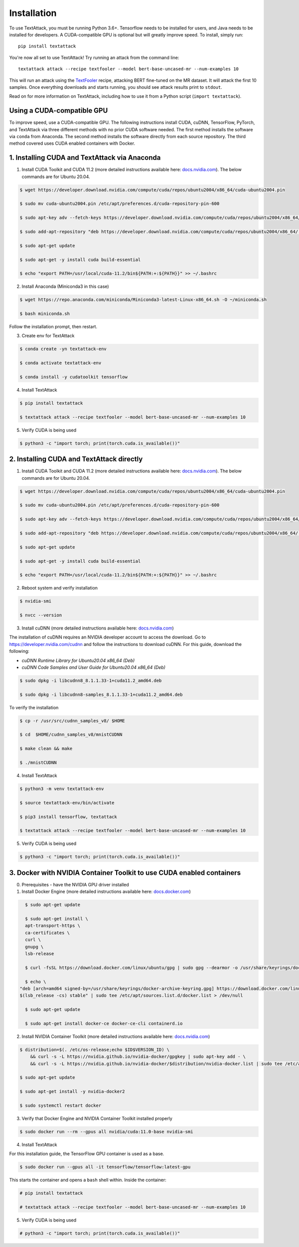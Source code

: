 
.. _installation:


Installation
==============

To use TextAttack, you must be running Python 3.6+. Tensorflow needs to be installed for users, and Java needs to be installed for developers. A CUDA-compatible GPU is optional but will greatly improve speed. To install, simply run::

    pip install textattack 

You're now all set to use TextAttack! Try running an attack from the command line::

    textattack attack --recipe textfooler --model bert-base-uncased-mr --num-examples 10

This will run an attack using the TextFooler_ recipe, attacking BERT fine-tuned on the MR dataset. It will attack the first 10 samples. Once everything downloads and starts running, you should see attack results print to ``stdout``.

Read on for more information on TextAttack, including how to use it from a Python script (``import textattack``).

Using a CUDA-compatible GPU
---------------------------------------
To improve speed, use a CUDA-compatible GPU. The following instructions install CUDA, cuDNN, TensorFlow, PyTorch, and TextAttack via three different methods with no prior CUDA software needed. The first method installs the software via ``conda`` from Anaconda. The second method installs the software directly from each source repository. The third method covered uses CUDA enabled containers with Docker.

1. Installing CUDA and TextAttack via Anaconda
----------------------------------------------

1. Install CUDA Toolkit and CUDA 11.2 (more detailed instructions available here: `docs.nvidia.com <https://docs.nvidia.com/cuda/cuda-installation-guide-linux/index.html>`__). The below commands are for Ubuntu 20.04.

.. code-block:: console

    $ wget https://developer.download.nvidia.com/compute/cuda/repos/ubuntu2004/x86_64/cuda-ubuntu2004.pin

    $ sudo mv cuda-ubuntu2004.pin /etc/apt/preferences.d/cuda-repository-pin-600

    $ sudo apt-key adv --fetch-keys https://developer.download.nvidia.com/compute/cuda/repos/ubuntu2004/x86_64/7fa2af80.pub

    $ sudo add-apt-repository "deb https://developer.download.nvidia.com/compute/cuda/repos/ubuntu2004/x86_64/ /"

    $ sudo apt-get update

    $ sudo apt-get -y install cuda build-essential

    $ echo "export PATH=/usr/local/cuda-11.2/bin${PATH:+:${PATH}}" >> ~/.bashrc

2. Install Anaconda (Miniconda3 in this case)

.. code-block:: console

    $ wget https://repo.anaconda.com/miniconda/Miniconda3-latest-Linux-x86_64.sh -O ~/miniconda.sh

    $ bash miniconda.sh

Follow the installation prompt, then restart.

3. Create env for TextAttack

.. code-block:: console

    $ conda create -yn textattack-env

    $ conda activate textattack-env

    $ conda install -y cudatoolkit tensorflow

4. Install TextAttack

.. code-block:: console

    $ pip install textattack

    $ textattack attack --recipe textfooler --model bert-base-uncased-mr --num-examples 10

5. Verify CUDA is being used

.. code-block:: console
    
    $ python3 -c "import torch; print(torch.cuda.is_available())"


2. Installing CUDA and TextAttack directly
----------------------------------------------

1. Install CUDA Toolkit and CUDA 11.2 (more detailed instructions available here: `docs.nvidia.com <https://docs.nvidia.com/cuda/cuda-installation-guide-linux/index.html>`__). The below commands are for Ubuntu 20.04.

.. code-block:: console

    $ wget https://developer.download.nvidia.com/compute/cuda/repos/ubuntu2004/x86_64/cuda-ubuntu2004.pin

    $ sudo mv cuda-ubuntu2004.pin /etc/apt/preferences.d/cuda-repository-pin-600

    $ sudo apt-key adv --fetch-keys https://developer.download.nvidia.com/compute/cuda/repos/ubuntu2004/x86_64/7fa2af80.pub

    $ sudo add-apt-repository "deb https://developer.download.nvidia.com/compute/cuda/repos/ubuntu2004/x86_64/ /"

    $ sudo apt-get update

    $ sudo apt-get -y install cuda build-essential

    $ echo "export PATH=/usr/local/cuda-11.2/bin${PATH:+:${PATH}}" >> ~/.bashrc

2. Reboot system and verify installation

.. code-block:: console

    $ nvidia-smi

    $ nvcc --version
    
3. Install cuDNN (more detailed instructions available here: `docs.nvidia.com <https://docs.nvidia.com/deeplearning/cudnn/install-guide/index.html#install-linux>`__)
    
The installation of cuDNN requires an NVIDIA developer account to access the download. Go to https://developer.nvidia.com/cudnn and follow the instructions to download cuDNN. For this guide, download the following:

- `cuDNN Runtime Library for Ubuntu20.04 x86_64 (Deb)`
- `cuDNN Code Samples and User Guide for Ubuntu20.04 x86_64 (Deb)`

.. code-block:: console

    $ sudo dpkg -i libcudnn8_8.1.1.33-1+cuda11.2_amd64.deb

    $ sudo dpkg -i libcudnn8-samples_8.1.1.33-1+cuda11.2_amd64.deb

To verify the installation

.. code-block:: console

    $ cp -r /usr/src/cudnn_samples_v8/ $HOME

    $ cd  $HOME/cudnn_samples_v8/mnistCUDNN

    $ make clean && make

    $ ./mnistCUDNN

4. Install TextAttack

.. code-block:: console
    
    $ python3 -m venv textattack-env

    $ source textattack-env/bin/activate

    $ pip3 install tensorflow, textattack

    $ textattack attack --recipe textfooler --model bert-base-uncased-mr --num-examples 10

5. Verify CUDA is being used

.. code-block:: console

    $ python3 -c "import torch; print(torch.cuda.is_available())"


3. Docker with NVIDIA Container Toolkit to use CUDA enabled containers
-----------------------------------------------------------------------

0. Prerequisites - have the NVIDIA GPU driver installed

1. Install Docker Engine (more detailed instructions available here: `docs.docker.com <https://docs.docker.com/engine/install/ubuntu/>`__)

.. code-block:: console

    $ sudo apt-get update

    $ sudo apt-get install \
    apt-transport-https \
    ca-certificates \
    curl \
    gnupg \
    lsb-release

    $ curl -fsSL https://download.docker.com/linux/ubuntu/gpg | sudo gpg --dearmor -o /usr/share/keyrings/docker-archive-keyring.gpg

    $ echo \
  "deb [arch=amd64 signed-by=/usr/share/keyrings/docker-archive-keyring.gpg] https://download.docker.com/linux/ubuntu \
  $(lsb_release -cs) stable" | sudo tee /etc/apt/sources.list.d/docker.list > /dev/null

    $ sudo apt-get update

    $ sudo apt-get install docker-ce docker-ce-cli containerd.io

2. Install NVIDIA Container Toolkit (more detailed instructions available here: `docs.nvidia.com <https://docs.nvidia.com/datacenter/cloud-native/container-toolkit/install-guide.html#setting-up-nvidia-container-toolkit>`__)

.. code-block:: console

    $ distribution=$(. /etc/os-release;echo $ID$VERSION_ID) \
        && curl -s -L https://nvidia.github.io/nvidia-docker/gpgkey | sudo apt-key add - \
        && curl -s -L https://nvidia.github.io/nvidia-docker/$distribution/nvidia-docker.list | sudo tee /etc/apt/sources.list.d/nvidia-docker.list

    $ sudo apt-get update

    $ sudo apt-get install -y nvidia-docker2

    $ sudo systemctl restart docker

3. Verify that Docker Engine and NVIDIA Container Toolkit installed properly

.. code-block:: console

    $ sudo docker run --rm --gpus all nvidia/cuda:11.0-base nvidia-smi

4. Install TextAttack

For this installation guide, the TensorFlow GPU container is used as a base.

.. code-block:: console

    $ sudo docker run --gpus all -it tensorflow/tensorflow:latest-gpu

This starts the container and opens a ``bash`` shell within. Inside the container: 

.. code-block:: console

    # pip install textattack

    # textattack attack --recipe textfooler --model bert-base-uncased-mr --num-examples 10


5. Verify CUDA is being used

.. code-block:: console

    # python3 -c "import torch; print(torch.cuda.is_available())"

.. _TextFooler: https://arxiv.org/abs/1907.11932
